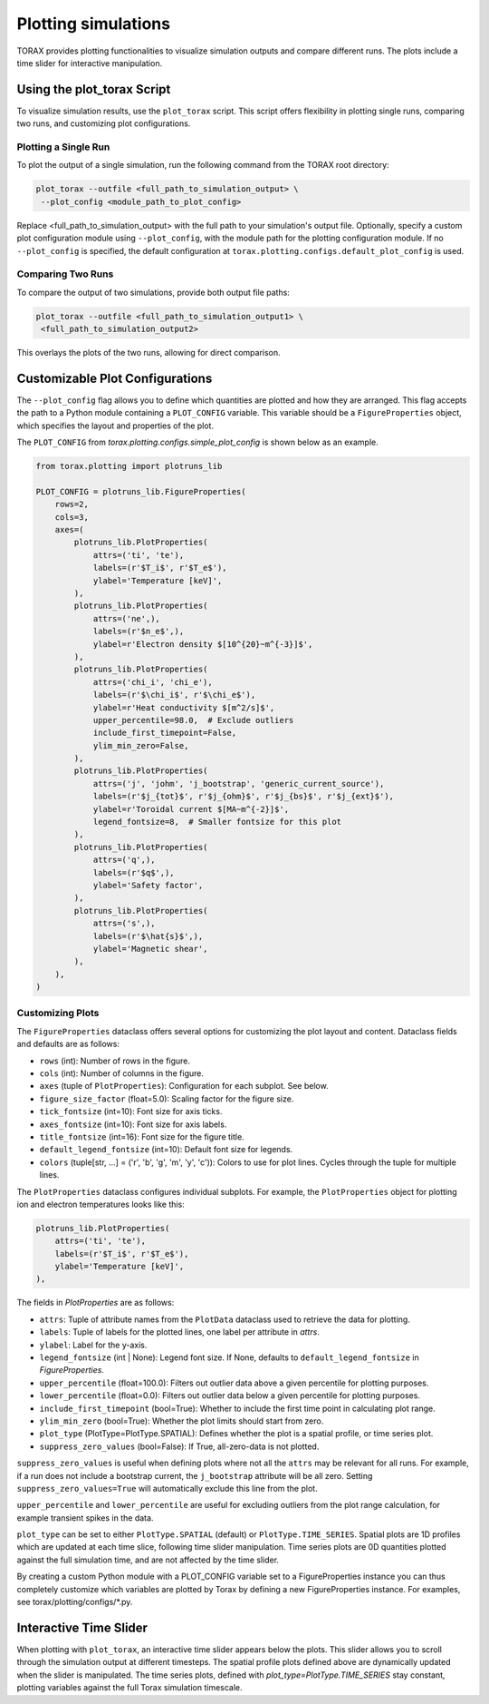 .. _plotting:

Plotting simulations
####################

TORAX provides plotting functionalities to visualize simulation outputs and
compare different runs. The plots include a time slider for interactive
manipulation.

Using the plot_torax Script
============================

To visualize simulation results, use the ``plot_torax`` script.
This script offers flexibility in plotting single runs, comparing two runs, and
customizing plot configurations.

Plotting a Single Run
---------------------

To plot the output of a single simulation, run the following command from the
TORAX root directory:

.. code-block:: console

  plot_torax --outfile <full_path_to_simulation_output> \
   --plot_config <module_path_to_plot_config>

Replace <full_path_to_simulation_output> with the full path to your simulation's
output file. Optionally, specify a custom plot configuration module using
``--plot_config``, with the module path for the plotting configuration module.
If no ``--plot_config`` is specified, the default configuration at
``torax.plotting.configs.default_plot_config`` is used.

Comparing Two Runs
------------------

To compare the output of two simulations, provide both output file paths:

.. code-block:: console

  plot_torax --outfile <full_path_to_simulation_output1> \
   <full_path_to_simulation_output2>

This overlays the plots of the two runs, allowing for direct comparison.

Customizable Plot Configurations
================================

The ``--plot_config`` flag allows you to define which quantities are plotted and
how they are arranged. This flag accepts the path to a Python module containing
a ``PLOT_CONFIG`` variable. This variable should be a ``FigureProperties`` object,
which specifies the layout and properties of the plot.

The ``PLOT_CONFIG`` from `torax.plotting.configs.simple_plot_config` is shown
below as an example.

.. code-block:: python

  from torax.plotting import plotruns_lib

  PLOT_CONFIG = plotruns_lib.FigureProperties(
      rows=2,
      cols=3,
      axes=(
          plotruns_lib.PlotProperties(
              attrs=('ti', 'te'),
              labels=(r'$T_i$', r'$T_e$'),
              ylabel='Temperature [keV]',
          ),
          plotruns_lib.PlotProperties(
              attrs=('ne',),
              labels=(r'$n_e$',),
              ylabel=r'Electron density $[10^{20}~m^{-3}]$',
          ),
          plotruns_lib.PlotProperties(
              attrs=('chi_i', 'chi_e'),
              labels=(r'$\chi_i$', r'$\chi_e$'),
              ylabel=r'Heat conductivity $[m^2/s]$',
              upper_percentile=98.0,  # Exclude outliers
              include_first_timepoint=False,
              ylim_min_zero=False,
          ),
          plotruns_lib.PlotProperties(
              attrs=('j', 'johm', 'j_bootstrap', 'generic_current_source'),
              labels=(r'$j_{tot}$', r'$j_{ohm}$', r'$j_{bs}$', r'$j_{ext}$'),
              ylabel=r'Toroidal current $[MA~m^{-2}]$',
              legend_fontsize=8,  # Smaller fontsize for this plot
          ),
          plotruns_lib.PlotProperties(
              attrs=('q',),
              labels=(r'$q$',),
              ylabel='Safety factor',
          ),
          plotruns_lib.PlotProperties(
              attrs=('s',),
              labels=(r'$\hat{s}$',),
              ylabel='Magnetic shear',
          ),
      ),
  )

Customizing Plots
-----------------

The ``FigureProperties`` dataclass offers several options for customizing the
plot layout and content. Dataclass fields and defaults are as follows:

- ``rows`` (int): Number of rows in the figure.
- ``cols`` (int): Number of columns in the figure.
- ``axes`` (tuple of ``PlotProperties``):  Configuration for each subplot. See below.
- ``figure_size_factor`` (float=5.0): Scaling factor for the figure size.
- ``tick_fontsize`` (int=10): Font size for axis ticks.
- ``axes_fontsize`` (int=10): Font size for axis labels.
- ``title_fontsize`` (int=16): Font size for the figure title.
- ``default_legend_fontsize`` (int=10): Default font size for legends.
- ``colors`` (tuple[str, ...] = ('r', 'b', 'g', 'm', 'y', 'c')): Colors to use for plot lines. Cycles through the tuple for multiple lines.

The ``PlotProperties`` dataclass configures individual subplots. For example,
the ``PlotProperties`` object for plotting ion and electron temperatures looks like this:

.. code-block:: python

  plotruns_lib.PlotProperties(
      attrs=('ti', 'te'),
      labels=(r'$T_i$', r'$T_e$'),
      ylabel='Temperature [keV]',
  ),


The fields in `PlotProperties` are as follows:

- ``attrs``: Tuple of attribute names from the ``PlotData`` dataclass used to retrieve the data for plotting.
- ``labels``: Tuple of labels for the plotted lines, one label per attribute in `attrs`.
- ``ylabel``: Label for the y-axis.
- ``legend_fontsize`` (int | None): Legend font size. If None, defaults to ``default_legend_fontsize`` in `FigureProperties`.
- ``upper_percentile`` (float=100.0): Filters out outlier data above a given percentile for plotting purposes.
- ``lower_percentile`` (float=0.0): Filters out outlier data below a given percentile for plotting purposes.
- ``include_first_timepoint`` (bool=True): Whether to include the first time point in calculating plot range.
- ``ylim_min_zero`` (bool=True): Whether the plot limits should start from zero.
- ``plot_type`` (PlotType=PlotType.SPATIAL): Defines whether the plot is a spatial profile, or time series plot.
- ``suppress_zero_values`` (bool=False): If True, all-zero-data is not plotted.

``suppress_zero_values`` is useful when defining plots where not all the ``attrs``
may be relevant for all runs. For example, if a run does not include a
bootstrap current, the ``j_bootstrap`` attribute will be all zero. Setting
``suppress_zero_values=True`` will automatically exclude this line from the plot.

``upper_percentile`` and ``lower_percentile`` are useful for excluding outliers
from the plot range calculation, for example transient spikes in the data.

``plot_type`` can be set to either ``PlotType.SPATIAL`` (default) or ``PlotType.TIME_SERIES``.
Spatial plots are 1D profiles which are updated at each time slice, following time
slider manipulation. Time series plots are 0D quantities plotted against the
full simulation time, and are not affected by the time slider.

By creating a custom Python module with a PLOT_CONFIG variable set to a
FigureProperties instance you can thus completely customize which variables are
plotted by Torax by defining a new FigureProperties instance. For examples, see
torax/plotting/configs/*.py.

Interactive Time Slider
=======================

When plotting with ``plot_torax``, an interactive time slider appears below the plots.
This slider allows you to scroll through the simulation output at different timesteps.
The spatial profile plots defined above are dynamically updated when the slider is
manipulated. The time series plots, defined with `plot_type=PlotType.TIME_SERIES`
stay constant, plotting variables against the full Torax simulation timescale.
